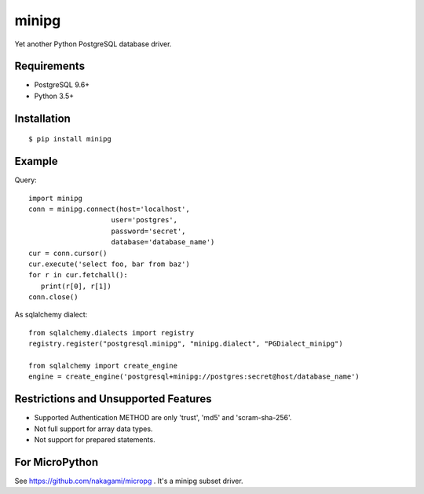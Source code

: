 =============
minipg
=============

Yet another Python PostgreSQL database driver.

Requirements
-----------------

- PostgreSQL 9.6+
- Python 3.5+

Installation
-----------------

::

    $ pip install minipg

Example
-----------------

Query::

   import minipg
   conn = minipg.connect(host='localhost',
                       user='postgres',
                       password='secret',
                       database='database_name')
   cur = conn.cursor()
   cur.execute('select foo, bar from baz')
   for r in cur.fetchall():
      print(r[0], r[1])
   conn.close()


As sqlalchemy dialect::

   from sqlalchemy.dialects import registry
   registry.register("postgresql.minipg", "minipg.dialect", "PGDialect_minipg")

   from sqlalchemy import create_engine
   engine = create_engine('postgresql+minipg://postgres:secret@host/database_name')


Restrictions and Unsupported Features
--------------------------------------

- Supported Authentication METHOD are only 'trust', 'md5' and 'scram-sha-256'.
- Not full support for array data types.
- Not support for prepared statements.

For MicroPython
----------------

See https://github.com/nakagami/micropg .
It's a minipg subset driver.
